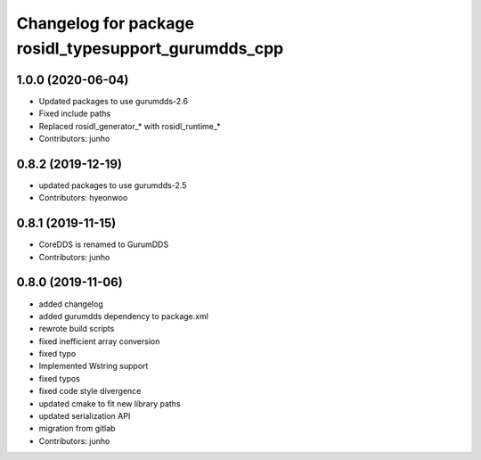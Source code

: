 ^^^^^^^^^^^^^^^^^^^^^^^^^^^^^^^^^^^^^^^^^^^^^^^^^^^^
Changelog for package rosidl_typesupport_gurumdds_cpp
^^^^^^^^^^^^^^^^^^^^^^^^^^^^^^^^^^^^^^^^^^^^^^^^^^^^

1.0.0 (2020-06-04)
------------------
* Updated packages to use gurumdds-2.6
* Fixed include paths
* Replaced rosidl_generator\_* with rosidl_runtime\_*
* Contributors: junho

0.8.2 (2019-12-19)
------------------
* updated packages to use gurumdds-2.5
* Contributors: hyeonwoo

0.8.1 (2019-11-15)
------------------
* CoreDDS is renamed to GurumDDS
* Contributors: junho

0.8.0 (2019-11-06)
------------------
* added changelog
* added gurumdds dependency to package.xml
* rewrote build scripts
* fixed inefficient array conversion
* fixed typo
* Implemented Wstring support
* fixed typos
* fixed code style divergence
* updated cmake to fit new library paths
* updated serialization API
* migration from gitlab
* Contributors: junho
